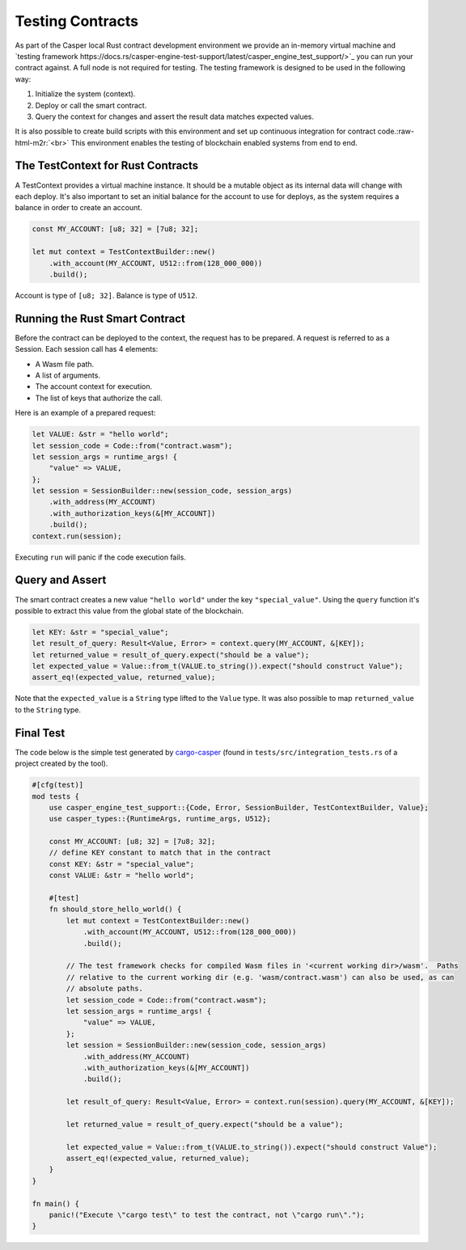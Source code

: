 .. role:: raw-html-m2r(raw)
   :format: html


Testing Contracts
=================

As part of the Casper local Rust contract development environment we provide an in-memory virtual machine and `testing framework https://docs.rs/casper-engine-test-support/latest/casper_engine_test_support/>`_ you can run your contract against. A full node is not required for testing. The testing framework is designed to be used in the following way:


#. Initialize the system (context).
#. Deploy or call the smart contract.
#. Query the context for changes and assert the result data matches expected values.

It is also possible to create build scripts with this environment and set up continuous integration for contract code.\ :raw-html-m2r:`<br>`
This environment enables the testing of blockchain enabled systems from end to end.

The TestContext for Rust Contracts
^^^^^^^^^^^^^^^^^^^^^^^^^^^^^^^^^^

A  TestContext provides a virtual machine instance. It should be a mutable object as its internal data will change with each deploy. It's also important to set an initial balance for the account to use for deploys, as the system requires a balance in order to create an account.

.. code-block:: rust

   const MY_ACCOUNT: [u8; 32] = [7u8; 32];

   let mut context = TestContextBuilder::new()
       .with_account(MY_ACCOUNT, U512::from(128_000_000))
       .build();

Account is type of ``[u8; 32]``. Balance is type of ``U512``.

Running the Rust Smart Contract
^^^^^^^^^^^^^^^^^^^^^^^^^^^^^^^

Before the contract can be deployed to the context, the request has to be prepared. A request is referred to as a Session. Each session call has 4 elements:


* A Wasm file path.
* A list of arguments.
* The account context for execution.
* The list of keys that authorize the call. 

Here is an example of a prepared request:

.. code-block:: rust

   let VALUE: &str = "hello world";
   let session_code = Code::from("contract.wasm");
   let session_args = runtime_args! {
       "value" => VALUE,
   };
   let session = SessionBuilder::new(session_code, session_args)
       .with_address(MY_ACCOUNT)
       .with_authorization_keys(&[MY_ACCOUNT])
       .build();
   context.run(session);

Executing ``run`` will panic if the code execution fails.

Query and Assert
^^^^^^^^^^^^^^^^

The smart contract creates a new value ``"hello world"`` under the key ``"special_value"``. Using the ``query`` function it's possible to extract this value from the global state of the blockchain.

.. code-block:: rust

   let KEY: &str = "special_value";
   let result_of_query: Result<Value, Error> = context.query(MY_ACCOUNT, &[KEY]);
   let returned_value = result_of_query.expect("should be a value");
   let expected_value = Value::from_t(VALUE.to_string()).expect("should construct Value");
   assert_eq!(expected_value, returned_value);

Note that the ``expected_value`` is a ``String`` type lifted to the ``Value`` type. It was also possible to map ``returned_value`` to the ``String`` type.

Final Test
^^^^^^^^^^

The code below is the simple test generated by `cargo-casper <https://crates.io/crates/cargo-casper>`_ (found in ``tests/src/integration_tests.rs`` of a project created by the tool).

.. code-block:: rust

   #[cfg(test)]
   mod tests {
       use casper_engine_test_support::{Code, Error, SessionBuilder, TestContextBuilder, Value};
       use casper_types::{RuntimeArgs, runtime_args, U512};

       const MY_ACCOUNT: [u8; 32] = [7u8; 32];
       // define KEY constant to match that in the contract
       const KEY: &str = "special_value";
       const VALUE: &str = "hello world";

       #[test]
       fn should_store_hello_world() {
           let mut context = TestContextBuilder::new()
               .with_account(MY_ACCOUNT, U512::from(128_000_000))
               .build();

           // The test framework checks for compiled Wasm files in '<current working dir>/wasm'.  Paths
           // relative to the current working dir (e.g. 'wasm/contract.wasm') can also be used, as can
           // absolute paths.
           let session_code = Code::from("contract.wasm");
           let session_args = runtime_args! {
               "value" => VALUE,
           };
           let session = SessionBuilder::new(session_code, session_args)
               .with_address(MY_ACCOUNT)
               .with_authorization_keys(&[MY_ACCOUNT])
               .build();

           let result_of_query: Result<Value, Error> = context.run(session).query(MY_ACCOUNT, &[KEY]);

           let returned_value = result_of_query.expect("should be a value");

           let expected_value = Value::from_t(VALUE.to_string()).expect("should construct Value");
           assert_eq!(expected_value, returned_value);
       }
   }

   fn main() {
       panic!("Execute \"cargo test\" to test the contract, not \"cargo run\".");
   }
